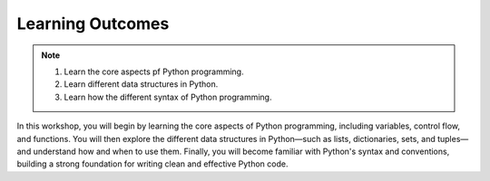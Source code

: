 Learning Outcomes
=================

.. note::
    1.  Learn the core aspects pf Python programming.
    2.  Learn different data structures in Python.
    3.  Learn how the different syntax of Python programming.


In this workshop, you will begin by learning the core aspects of Python programming, 
including variables, control flow, and functions. You will then explore the different data structures 
in Python—such as lists, dictionaries, sets, and tuples—and understand how and when to use them. Finally, 
you will become familiar with Python's syntax and conventions, building a strong foundation for writing 
clean and effective Python code.


